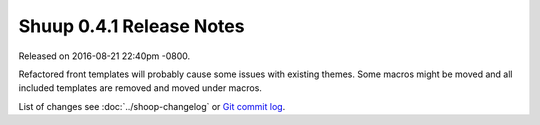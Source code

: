 Shuup 0.4.1 Release Notes
=========================

Released on 2016-08-21 22:40pm -0800.

Refactored front templates will probably cause some issues with
existing themes. Some macros might be moved and all included
templates are removed and moved under macros.

List of changes see
:doc:`../shoop-changelog` or `Git commit log
<https://github.com/shuup/shuup/commits/v0.4.3>`__.
